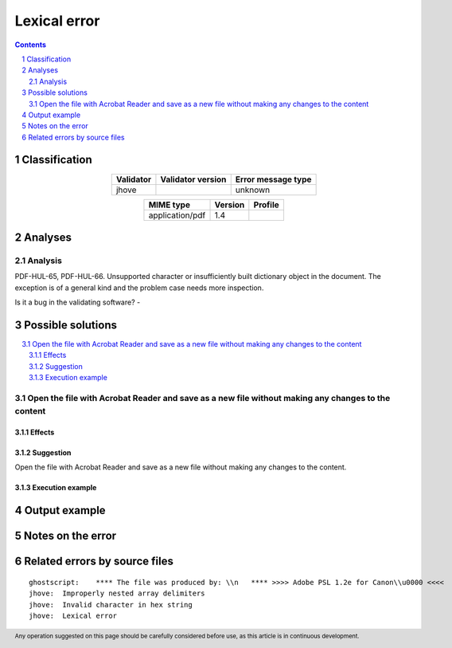 =============
Lexical error
=============

.. footer:: Any operation suggested on this page should be carefully considered before use, as this article is in continuous development.

.. contents::
   :depth: 2

.. section-numbering::

--------------
Classification
--------------

.. list-table::
   :align: center

   * - **Validator**
     - **Validator version**
     - **Error message type**
   * - jhove
     - 
     - unknown



.. list-table::
   :align: center

   * - **MIME type**
     - **Version**
     - **Profile**
   * - application/pdf
     - 1.4
     - 

--------
Analyses
--------

Analysis
========

PDF-HUL-65, PDF-HUL-66. Unsupported character or insufficiently built dictionary object in the document. The exception is of a general kind and the problem case needs more inspection.

Is it a bug in the validating software? - 


------------------
Possible solutions
------------------
.. contents::
   :local:

Open the file with Acrobat Reader and save as a new file without making any changes to the content
==================================================================================================

Effects
~~~~~~~



Suggestion
~~~~~~~~~~

Open the file with Acrobat Reader and save as a new file without making any changes to the content.

Execution example
~~~~~~~~~~~~~~~~~

	


--------------
Output example
--------------


------------------
Notes on the error
------------------




------------------------------
Related errors by source files
------------------------------

::

	ghostscript:	**** The file was produced by: \\n   **** >>>> Adobe PSL 1.2e for Canon\\u0000 <<<<
	jhove:	Improperly nested array delimiters
	jhove:	Invalid character in hex string
	jhove:	Lexical error
